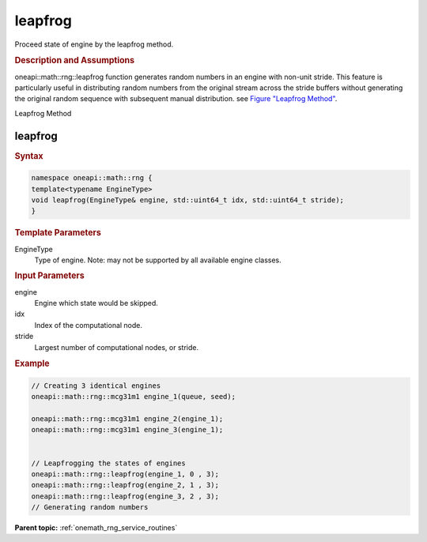 .. SPDX-FileCopyrightText: 2019-2020 Intel Corporation
..
.. SPDX-License-Identifier: CC-BY-4.0

.. _onemath_rng_leapfrog:

leapfrog
========

Proceed state of engine by the leapfrog method.

.. _onemath_rng_leapfrog_description:

.. rubric:: Description and Assumptions

oneapi::math::rng::leapfrog function generates random numbers in an engine with non-unit stride. This feature is particularly useful in distributing random numbers from the original stream across the stride buffers without generating the original random sequence with subsequent manual distribution. see `Figure "Leapfrog Method" <#rng_leapfrog>`__.

.. container:: figtop
    :name: rng_leapfrog

    Leapfrog Method

    |image0|

.. _onemath_rng_leapfrog_common:

leapfrog
--------

.. rubric:: Syntax

.. code-block:: cpp

    namespace oneapi::math::rng {
    template<typename EngineType>
    void leapfrog(EngineType& engine, std::uint64_t idx, std::uint64_t stride);
    }

.. container:: section

    .. rubric:: Template Parameters

    EngineType
        Type of engine. Note: may not be supported by all available engine classes.

.. container:: section

    .. rubric:: Input Parameters

    engine
        Engine which state would be skipped.

    idx
        Index of the computational node.

    stride
        Largest number of computational nodes, or stride.

.. rubric:: Example

.. code-block:: cpp

    // Creating 3 identical engines
    oneapi::math::rng::mcg31m1 engine_1(queue, seed);

    oneapi::math::rng::mcg31m1 engine_2(engine_1);
    oneapi::math::rng::mcg31m1 engine_3(engine_1);


    // Leapfrogging the states of engines
    oneapi::math::rng::leapfrog(engine_1, 0 , 3);
    oneapi::math::rng::leapfrog(engine_2, 1 , 3);
    oneapi::math::rng::leapfrog(engine_3, 2 , 3);
    // Generating random numbers


**Parent topic:** :ref:`onemath_rng_service_routines`

.. |image0| image:: ../../equations/rng-leapfrog.png
